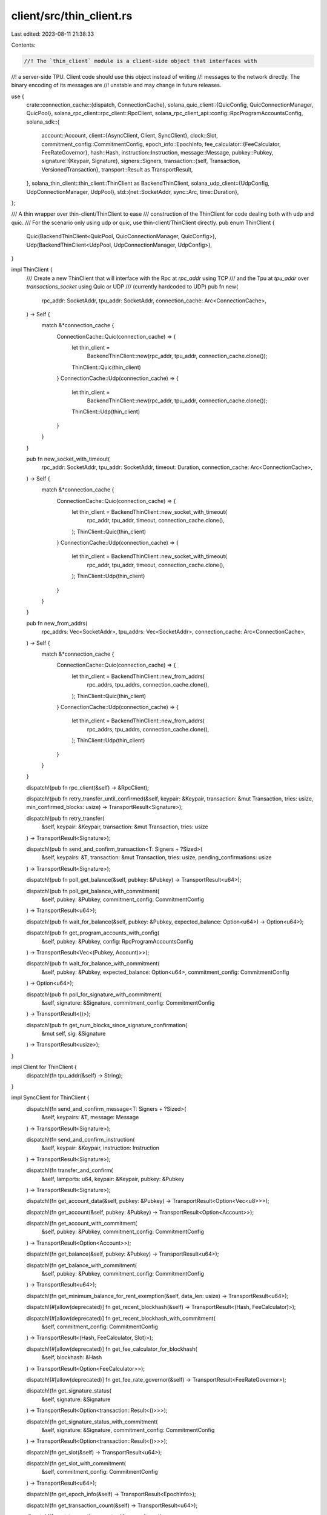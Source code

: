 client/src/thin_client.rs
=========================

Last edited: 2023-08-11 21:38:33

Contents:

.. code-block:: rs

    //! The `thin_client` module is a client-side object that interfaces with
//! a server-side TPU.  Client code should use this object instead of writing
//! messages to the network directly. The binary encoding of its messages are
//! unstable and may change in future releases.

use {
    crate::connection_cache::{dispatch, ConnectionCache},
    solana_quic_client::{QuicConfig, QuicConnectionManager, QuicPool},
    solana_rpc_client::rpc_client::RpcClient,
    solana_rpc_client_api::config::RpcProgramAccountsConfig,
    solana_sdk::{
        account::Account,
        client::{AsyncClient, Client, SyncClient},
        clock::Slot,
        commitment_config::CommitmentConfig,
        epoch_info::EpochInfo,
        fee_calculator::{FeeCalculator, FeeRateGovernor},
        hash::Hash,
        instruction::Instruction,
        message::Message,
        pubkey::Pubkey,
        signature::{Keypair, Signature},
        signers::Signers,
        transaction::{self, Transaction, VersionedTransaction},
        transport::Result as TransportResult,
    },
    solana_thin_client::thin_client::ThinClient as BackendThinClient,
    solana_udp_client::{UdpConfig, UdpConnectionManager, UdpPool},
    std::{net::SocketAddr, sync::Arc, time::Duration},
};

/// A thin wrapper over thin-client/ThinClient to ease
/// construction of the ThinClient for code dealing both with udp and quic.
/// For the scenario only using udp or quic, use thin-client/ThinClient directly.
pub enum ThinClient {
    Quic(BackendThinClient<QuicPool, QuicConnectionManager, QuicConfig>),
    Udp(BackendThinClient<UdpPool, UdpConnectionManager, UdpConfig>),
}

impl ThinClient {
    /// Create a new ThinClient that will interface with the Rpc at `rpc_addr` using TCP
    /// and the Tpu at `tpu_addr` over `transactions_socket` using Quic or UDP
    /// (currently hardcoded to UDP)
    pub fn new(
        rpc_addr: SocketAddr,
        tpu_addr: SocketAddr,
        connection_cache: Arc<ConnectionCache>,
    ) -> Self {
        match &*connection_cache {
            ConnectionCache::Quic(connection_cache) => {
                let thin_client =
                    BackendThinClient::new(rpc_addr, tpu_addr, connection_cache.clone());
                ThinClient::Quic(thin_client)
            }
            ConnectionCache::Udp(connection_cache) => {
                let thin_client =
                    BackendThinClient::new(rpc_addr, tpu_addr, connection_cache.clone());
                ThinClient::Udp(thin_client)
            }
        }
    }

    pub fn new_socket_with_timeout(
        rpc_addr: SocketAddr,
        tpu_addr: SocketAddr,
        timeout: Duration,
        connection_cache: Arc<ConnectionCache>,
    ) -> Self {
        match &*connection_cache {
            ConnectionCache::Quic(connection_cache) => {
                let thin_client = BackendThinClient::new_socket_with_timeout(
                    rpc_addr,
                    tpu_addr,
                    timeout,
                    connection_cache.clone(),
                );
                ThinClient::Quic(thin_client)
            }
            ConnectionCache::Udp(connection_cache) => {
                let thin_client = BackendThinClient::new_socket_with_timeout(
                    rpc_addr,
                    tpu_addr,
                    timeout,
                    connection_cache.clone(),
                );
                ThinClient::Udp(thin_client)
            }
        }
    }

    pub fn new_from_addrs(
        rpc_addrs: Vec<SocketAddr>,
        tpu_addrs: Vec<SocketAddr>,
        connection_cache: Arc<ConnectionCache>,
    ) -> Self {
        match &*connection_cache {
            ConnectionCache::Quic(connection_cache) => {
                let thin_client = BackendThinClient::new_from_addrs(
                    rpc_addrs,
                    tpu_addrs,
                    connection_cache.clone(),
                );
                ThinClient::Quic(thin_client)
            }
            ConnectionCache::Udp(connection_cache) => {
                let thin_client = BackendThinClient::new_from_addrs(
                    rpc_addrs,
                    tpu_addrs,
                    connection_cache.clone(),
                );
                ThinClient::Udp(thin_client)
            }
        }
    }

    dispatch!(pub fn rpc_client(&self) -> &RpcClient);

    dispatch!(pub fn retry_transfer_until_confirmed(&self, keypair: &Keypair, transaction: &mut Transaction, tries: usize, min_confirmed_blocks: usize) -> TransportResult<Signature>);

    dispatch!(pub fn retry_transfer(
        &self,
        keypair: &Keypair,
        transaction: &mut Transaction,
        tries: usize
    ) -> TransportResult<Signature>);

    dispatch!(pub fn send_and_confirm_transaction<T: Signers + ?Sized>(
        &self,
        keypairs: &T,
        transaction: &mut Transaction,
        tries: usize,
        pending_confirmations: usize
    ) -> TransportResult<Signature>);

    dispatch!(pub fn poll_get_balance(&self, pubkey: &Pubkey) -> TransportResult<u64>);

    dispatch!(pub fn poll_get_balance_with_commitment(
        &self,
        pubkey: &Pubkey,
        commitment_config: CommitmentConfig
    ) -> TransportResult<u64>);

    dispatch!(pub fn wait_for_balance(&self, pubkey: &Pubkey, expected_balance: Option<u64>) -> Option<u64>);

    dispatch!(pub fn get_program_accounts_with_config(
        &self,
        pubkey: &Pubkey,
        config: RpcProgramAccountsConfig
    ) -> TransportResult<Vec<(Pubkey, Account)>>);

    dispatch!(pub fn wait_for_balance_with_commitment(
        &self,
        pubkey: &Pubkey,
        expected_balance: Option<u64>,
        commitment_config: CommitmentConfig
    ) -> Option<u64>);

    dispatch!(pub fn poll_for_signature_with_commitment(
        &self,
        signature: &Signature,
        commitment_config: CommitmentConfig
    ) -> TransportResult<()>);

    dispatch!(pub fn get_num_blocks_since_signature_confirmation(
        &mut self,
        sig: &Signature
    ) -> TransportResult<usize>);
}

impl Client for ThinClient {
    dispatch!(fn tpu_addr(&self) -> String);
}

impl SyncClient for ThinClient {
    dispatch!(fn send_and_confirm_message<T: Signers + ?Sized>(
        &self,
        keypairs: &T,
        message: Message
    ) -> TransportResult<Signature>);

    dispatch!(fn send_and_confirm_instruction(
        &self,
        keypair: &Keypair,
        instruction: Instruction
    ) -> TransportResult<Signature>);

    dispatch!(fn transfer_and_confirm(
        &self,
        lamports: u64,
        keypair: &Keypair,
        pubkey: &Pubkey
    ) -> TransportResult<Signature>);

    dispatch!(fn get_account_data(&self, pubkey: &Pubkey) -> TransportResult<Option<Vec<u8>>>);

    dispatch!(fn get_account(&self, pubkey: &Pubkey) -> TransportResult<Option<Account>>);

    dispatch!(fn get_account_with_commitment(
        &self,
        pubkey: &Pubkey,
        commitment_config: CommitmentConfig
    ) -> TransportResult<Option<Account>>);

    dispatch!(fn get_balance(&self, pubkey: &Pubkey) -> TransportResult<u64>);

    dispatch!(fn get_balance_with_commitment(
        &self,
        pubkey: &Pubkey,
        commitment_config: CommitmentConfig
    ) -> TransportResult<u64>);

    dispatch!(fn get_minimum_balance_for_rent_exemption(&self, data_len: usize) -> TransportResult<u64>);

    dispatch!(#[allow(deprecated)] fn get_recent_blockhash(&self) -> TransportResult<(Hash, FeeCalculator)>);

    dispatch!(#[allow(deprecated)] fn get_recent_blockhash_with_commitment(
        &self,
        commitment_config: CommitmentConfig
    ) -> TransportResult<(Hash, FeeCalculator, Slot)>);

    dispatch!(#[allow(deprecated)] fn get_fee_calculator_for_blockhash(
        &self,
        blockhash: &Hash
    ) -> TransportResult<Option<FeeCalculator>>);

    dispatch!(#[allow(deprecated)] fn get_fee_rate_governor(&self) -> TransportResult<FeeRateGovernor>);

    dispatch!(fn get_signature_status(
        &self,
        signature: &Signature
    ) -> TransportResult<Option<transaction::Result<()>>>);

    dispatch!(fn get_signature_status_with_commitment(
        &self,
        signature: &Signature,
        commitment_config: CommitmentConfig
    ) -> TransportResult<Option<transaction::Result<()>>>);

    dispatch!(fn get_slot(&self) -> TransportResult<u64>);

    dispatch!(fn get_slot_with_commitment(
        &self,
        commitment_config: CommitmentConfig
    ) -> TransportResult<u64>);

    dispatch!(fn get_epoch_info(&self) -> TransportResult<EpochInfo>);

    dispatch!(fn get_transaction_count(&self) -> TransportResult<u64>);

    dispatch!(fn get_transaction_count_with_commitment(
        &self,
        commitment_config: CommitmentConfig
    ) -> TransportResult<u64>);

    dispatch!(fn poll_for_signature_confirmation(
        &self,
        signature: &Signature,
        min_confirmed_blocks: usize
    ) -> TransportResult<usize>);

    dispatch!(fn poll_for_signature(&self, signature: &Signature) -> TransportResult<()>);

    dispatch!(#[allow(deprecated)] fn get_new_blockhash(&self, blockhash: &Hash) -> TransportResult<(Hash, FeeCalculator)>);

    dispatch!(fn get_latest_blockhash(&self) -> TransportResult<Hash>);

    dispatch!(fn get_latest_blockhash_with_commitment(
        &self,
        commitment_config: CommitmentConfig
    ) -> TransportResult<(Hash, u64)>);

    dispatch!(fn is_blockhash_valid(
        &self,
        blockhash: &Hash,
        commitment_config: CommitmentConfig
    ) -> TransportResult<bool>);

    dispatch!(fn get_fee_for_message(&self, message: &Message) -> TransportResult<u64>);
}

impl AsyncClient for ThinClient {
    dispatch!(fn async_send_versioned_transaction(
        &self,
        transaction: VersionedTransaction
    ) -> TransportResult<Signature>);

    dispatch!(fn async_send_versioned_transaction_batch(
        &self,
        batch: Vec<VersionedTransaction>
    ) -> TransportResult<()>);
}


